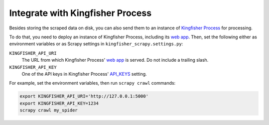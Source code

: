 Integrate with Kingfisher Process
=================================

Besides storing the scraped data on disk, you can also send them to an instance of `Kingfisher Process <https://kingfisher-process.readthedocs.io/>`_ for processing.

To do that, you need to deploy an instance of Kingfisher Process, including its `web app <https://kingfisher-process.readthedocs.io/en/latest/web.html#web-app>`__. Then, set the following either as environment variables or as Scrapy settings in ``kingfisher_scrapy.settings.py``:

``KINGFISHER_API_URI``
  The URL from which Kingfisher Process' `web app <https://kingfisher-process.readthedocs.io/en/latest/web.html#web-app>`_ is served. Do not include a trailing slash.
``KINGFISHER_API_KEY``
  One of the API keys in Kingfisher Process' `API_KEYS <https://kingfisher-process.readthedocs.io/en/latest/config.html#web-api>`__ setting.

For example, set the environment variables, then run ``scrapy crawl`` commands:

.. code-block:: bash

   export KINGFISHER_API_URI='http://127.0.0.1:5000'
   export KINGFISHER_API_KEY=1234
   scrapy crawl my_spider
